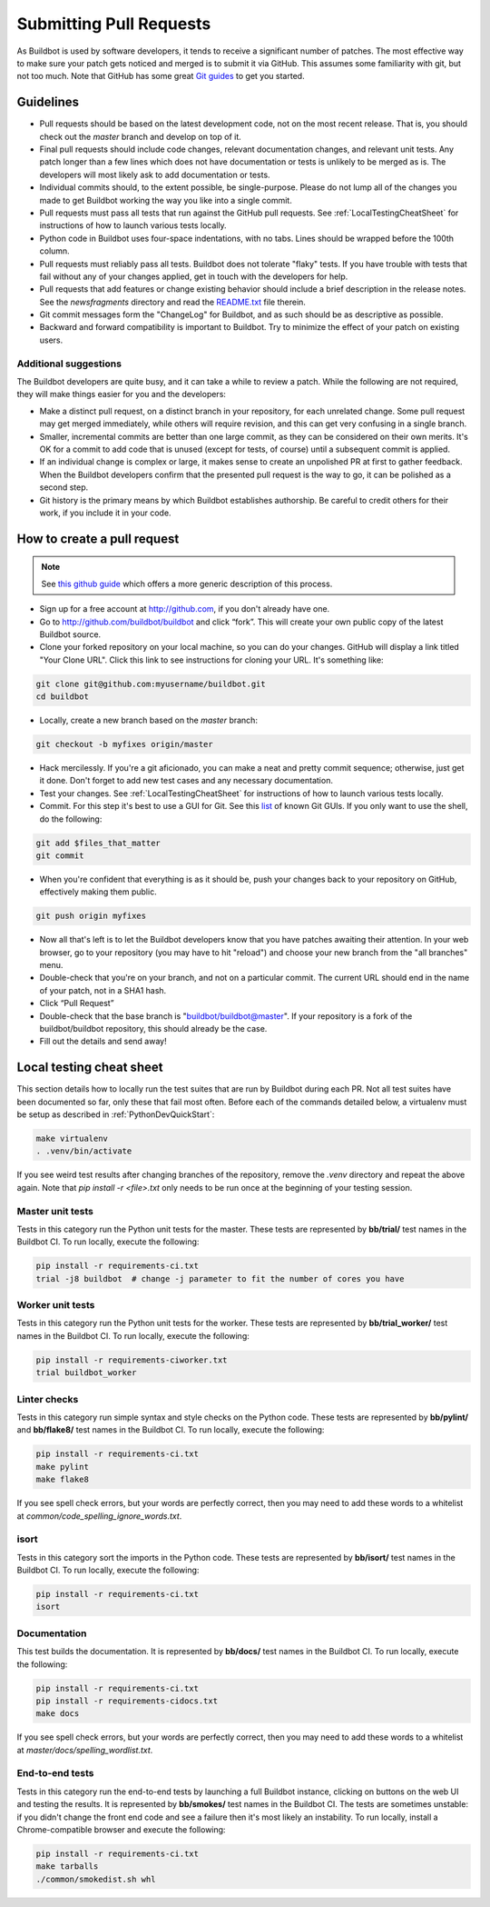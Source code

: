 Submitting Pull Requests
========================

As Buildbot is used by software developers, it tends to receive a significant number of patches.
The most effective way to make sure your patch gets noticed and merged is to submit it via GitHub.
This assumes some familiarity with git, but not too much. Note that GitHub has some great `Git guides <http://github.com/guides>`_ to get you started.

Guidelines
----------

* Pull requests should be based on the latest development code, not on the most recent release.
  That is, you should check out the `master` branch and develop on top of it.

* Final pull requests should include code changes, relevant documentation changes, and relevant unit tests.
  Any patch longer than a few lines which does not have documentation or tests is unlikely to be merged as is.
  The developers will most likely ask to add documentation or tests.

* Individual commits should, to the extent possible, be single-purpose.
  Please do not lump all of the changes you made to get Buildbot working the way you like into a single commit.

* Pull requests must pass all tests that run against the GitHub pull requests.
  See :ref:`LocalTestingCheatSheet` for instructions of how to launch various tests locally.

* Python code in Buildbot uses four-space indentations, with no tabs.
  Lines should be wrapped before the 100th column.

* Pull requests must reliably pass all tests.
  Buildbot does not tolerate "flaky" tests.
  If you have trouble with tests that fail without any of your changes applied, get in touch with the developers for help.

* Pull requests that add features or change existing behavior should include a brief description in the release notes.
  See the `newsfragments` directory and read the `README.txt <https://github.com/buildbot/buildbot/blob/master/newsfragments/README.txt>`_ file therein.

* Git commit messages form the "ChangeLog" for Buildbot, and as such should be as descriptive as possible.

* Backward and forward compatibility is important to Buildbot.
  Try to minimize the effect of your patch on existing users.

Additional suggestions
~~~~~~~~~~~~~~~~~~~~~~

The Buildbot developers are quite busy, and it can take a while to review a patch.
While the following are not required, they will make things easier for you and the developers:

* Make a distinct pull request, on a distinct branch in your repository, for each unrelated change.
  Some pull request may get merged immediately, while others will require revision, and this can get very confusing in a single branch.

* Smaller, incremental commits are better than one large commit, as they can be considered on their own merits.
  It's OK for a commit to add code that is unused (except for tests, of course) until a subsequent commit is applied.

* If an individual change is complex or large, it makes sense to create an unpolished PR at first to gather feedback.
  When the Buildbot developers confirm that the presented pull request is the way to go, it can be polished as a second step.

* Git history is the primary means by which Buildbot establishes authorship.
  Be careful to credit others for their work, if you include it in your code.

How to create a pull request
----------------------------

.. note::

   See `this github guide <https://help.github.com/en/articles/fork-a-repo>`_ which offers a more generic description of this process.

* Sign up for a free account at http://github.com, if you don't already have one.

* Go to http://github.com/buildbot/buildbot and click “fork”.
  This will create your own public copy of the latest Buildbot source.

* Clone your forked repository on your local machine, so you can do your changes.
  GitHub will display a link titled "Your Clone URL".
  Click this link to see instructions for cloning your URL.
  It's something like:

.. code-block:: bash

    git clone git@github.com:myusername/buildbot.git
    cd buildbot

* Locally, create a new branch based on the `master` branch:

.. code-block:: bash

    git checkout -b myfixes origin/master

* Hack mercilessly.
  If you're a git aficionado, you can make a neat and pretty commit sequence; otherwise, just get it done.
  Don't forget to add new test cases and any necessary documentation.

* Test your changes.
  See :ref:`LocalTestingCheatSheet` for instructions of how to launch various tests locally.

* Commit.
  For this step it's best to use a GUI for Git.
  See this `list <https://git-scm.com/downloads/guis>`_ of known Git GUIs.
  If you only want to use the shell, do the following:

.. code-block:: bash

    git add $files_that_matter
    git commit

* When you're confident that everything is as it should be, push your changes back to your repository on GitHub, effectively making them public.

.. code-block:: bash

    git push origin myfixes

* Now all that's left is to let the Buildbot developers know that you have patches awaiting their attention.
  In your web browser, go to your repository (you may have to hit "reload") and choose your new branch from the "all branches" menu.

* Double-check that you're on your branch, and not on a particular commit.
  The current URL should end in the name of your patch, not in a SHA1 hash.

* Click “Pull Request”

* Double-check that the base branch is "buildbot/buildbot@master".
  If your repository is a fork of the buildbot/buildbot repository, this should already be the case.

* Fill out the details and send away!

.. _LocalTestingCheatSheet:

Local testing cheat sheet
-------------------------

This section details how to locally run the test suites that are run by Buildbot during each PR.
Not all test suites have been documented so far, only these that fail most often.
Before each of the commands detailed below, a virtualenv must be setup as described in :ref:`PythonDevQuickStart`:

.. code-block:: bash

    make virtualenv
    . .venv/bin/activate

If you see weird test results after changing branches of the repository, remove the `.venv` directory and repeat the above again.
Note that `pip install -r <file>.txt` only needs to be run once at the beginning of your testing session.

Master unit tests
~~~~~~~~~~~~~~~~~

Tests in this category run the Python unit tests for the master.
These tests are represented by **bb/trial/** test names in the Buildbot CI.
To run locally, execute the following:

.. code-block:: bash

    pip install -r requirements-ci.txt
    trial -j8 buildbot  # change -j parameter to fit the number of cores you have

Worker unit tests
~~~~~~~~~~~~~~~~~

Tests in this category run the Python unit tests for the worker.
These tests are represented by **bb/trial_worker/** test names in the Buildbot CI.
To run locally, execute the following:

.. code-block:: bash

    pip install -r requirements-ciworker.txt
    trial buildbot_worker

Linter checks
~~~~~~~~~~~~~

Tests in this category run simple syntax and style checks on the Python code.
These tests are represented by **bb/pylint/** and **bb/flake8/** test names in the Buildbot CI.
To run locally, execute the following:

.. code-block:: bash

    pip install -r requirements-ci.txt
    make pylint
    make flake8

If you see spell check errors, but your words are perfectly correct, then you may need to add these words to a whitelist at `common/code_spelling_ignore_words.txt`.

isort
~~~~~

Tests in this category sort the imports in the Python code.
These tests are represented by **bb/isort/** test names in the Buildbot CI.
To run locally, execute the following:

.. code-block:: bash

    pip install -r requirements-ci.txt
    isort

Documentation
~~~~~~~~~~~~~

This test builds the documentation.
It is represented by **bb/docs/** test names in the Buildbot CI.
To run locally, execute the following:

.. code-block:: bash

    pip install -r requirements-ci.txt
    pip install -r requirements-cidocs.txt
    make docs

If you see spell check errors, but your words are perfectly correct, then you may need to add these words to a whitelist at `master/docs/spelling_wordlist.txt`.

End-to-end tests
~~~~~~~~~~~~~~~~

Tests in this category run the end-to-end tests by launching a full Buildbot instance, clicking on buttons on the web UI and testing the results.
It is represented by **bb/smokes/** test names in the Buildbot CI.
The tests are sometimes unstable: if you didn't change the front end code and see a failure then it's most likely an instability.
To run locally, install a Chrome-compatible browser and execute the following:

.. code-block:: bash

    pip install -r requirements-ci.txt
    make tarballs
    ./common/smokedist.sh whl
